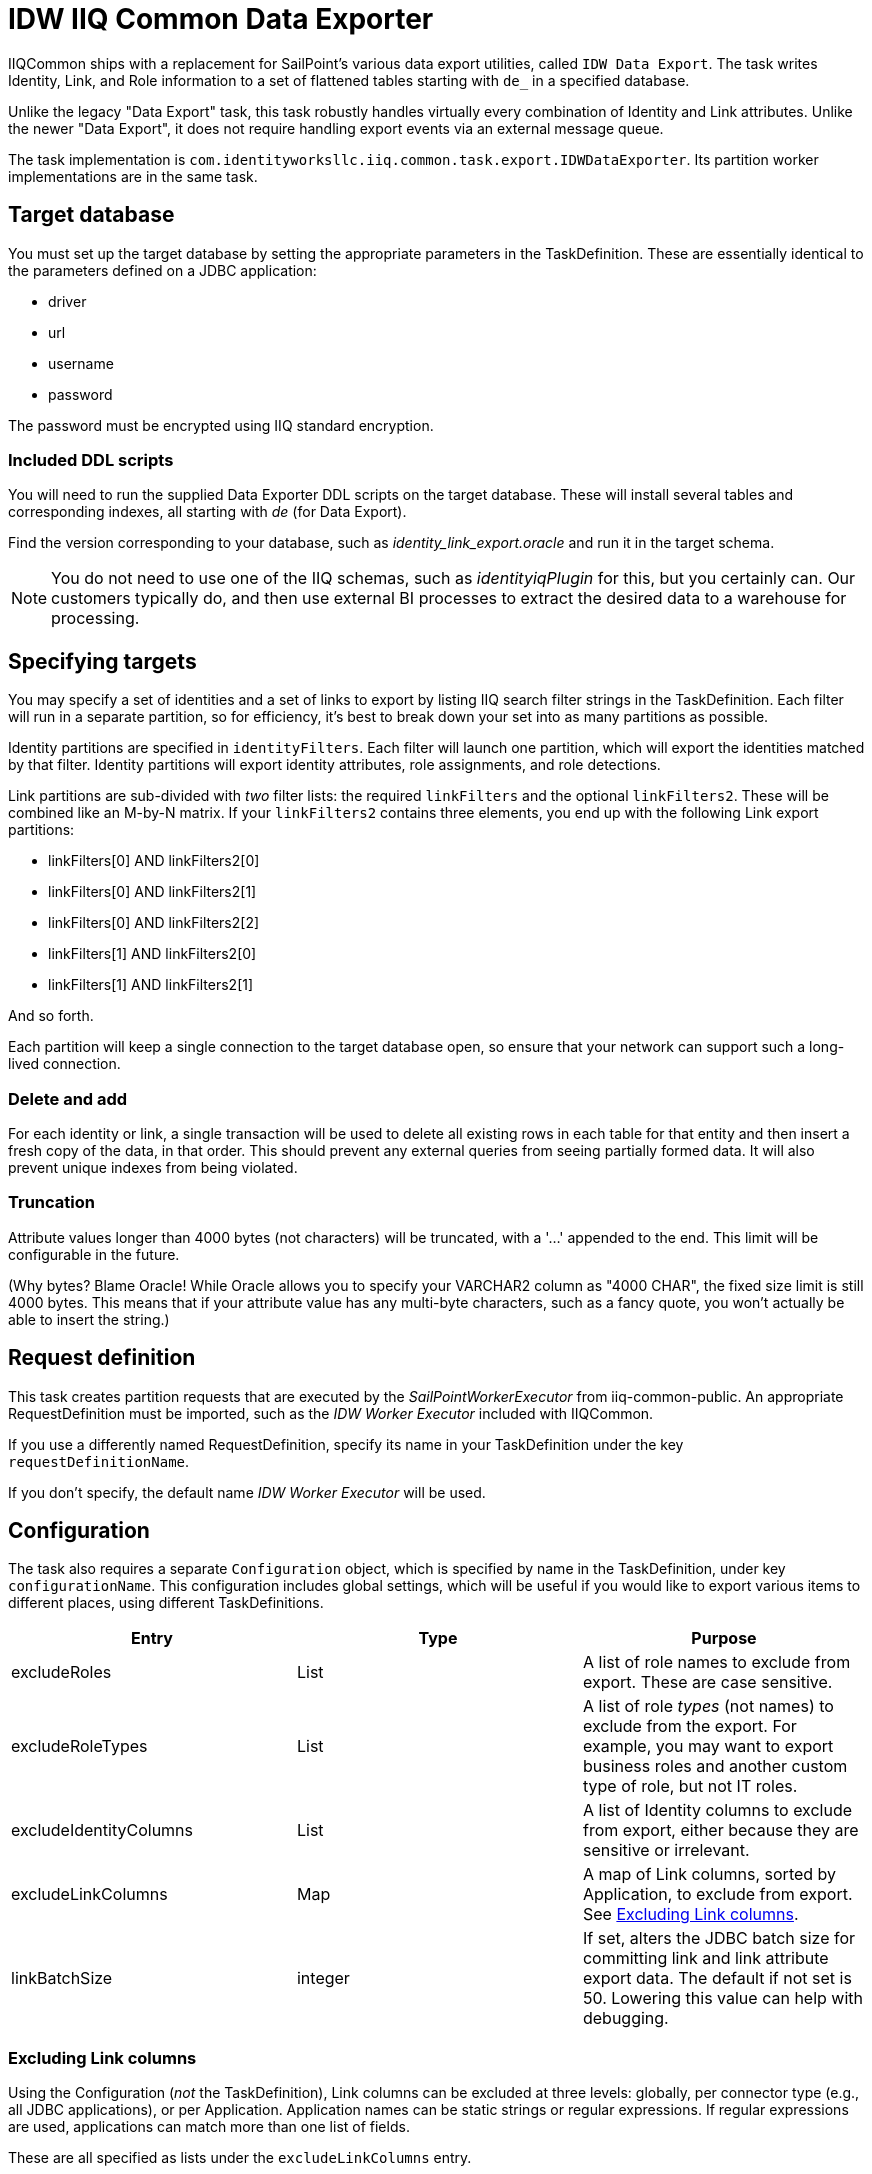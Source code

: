 = IDW IIQ Common Data Exporter

IIQCommon ships with a replacement for SailPoint's various data export utilities, called `IDW Data Export`. The task writes Identity, Link, and Role information to a set of flattened tables starting with `de_` in a specified database.

Unlike the legacy "Data Export" task, this task robustly handles virtually every combination of Identity and Link attributes. Unlike the newer "Data Export", it does not require handling export events via an external message queue.

The task implementation is `com.identityworksllc.iiq.common.task.export.IDWDataExporter`. Its partition worker implementations are in the same task.

== Target database

You must set up the target database by setting the appropriate parameters in the TaskDefinition. These are essentially identical to the parameters defined on a JDBC application:

* driver
* url
* username
* password

The password must be encrypted using IIQ standard encryption.

=== Included DDL scripts

You will need to run the supplied Data Exporter DDL scripts on the target database. These will install several tables and corresponding indexes, all starting with _de_ (for Data Export).

Find the version corresponding to your database, such as _identity_link_export.oracle_ and run it in the target schema.

NOTE: You do not need to use one of the IIQ schemas, such as _identityiqPlugin_ for this, but you certainly can. Our customers typically do, and then use external BI processes to extract the desired data to a warehouse for processing.

== Specifying targets

You may specify a set of identities and a set of links to export by listing IIQ search filter strings in the TaskDefinition. Each filter will run in a separate partition, so for efficiency, it's best to break down your set into as many partitions as possible.

Identity partitions are specified in `identityFilters`. Each filter will launch one partition, which will export the identities matched by that filter. Identity partitions will export identity attributes, role assignments, and role detections.

Link partitions are sub-divided with _two_ filter lists: the required `linkFilters` and the optional `linkFilters2`. These will be combined like an M-by-N matrix. If your `linkFilters2` contains three elements, you end up with the following Link export partitions:

* linkFilters[0] AND linkFilters2[0]
* linkFilters[0] AND linkFilters2[1]
* linkFilters[0] AND linkFilters2[2]
* linkFilters[1] AND linkFilters2[0]
* linkFilters[1] AND linkFilters2[1]

And so forth.

Each partition will keep a single connection to the target database open, so ensure that your network can support such a long-lived connection.

=== Delete and add

For each identity or link, a single transaction will be used to delete all existing rows in each table for that entity and then insert a fresh copy of the data, in that order. This should prevent any external queries from seeing partially formed data. It will also prevent unique indexes from being violated.

=== Truncation

Attribute values longer than 4000 bytes (not characters) will be truncated, with a '...' appended to the end. This limit will be configurable in the future.

(Why bytes? Blame Oracle! While Oracle allows you to specify your VARCHAR2 column as "4000 CHAR", the fixed size limit is still 4000 bytes. This means that if your attribute value has any multi-byte characters, such as a fancy quote, you won't actually be able to insert the string.)

== Request definition

This task creates partition requests that are executed by the _SailPointWorkerExecutor_ from iiq-common-public. An appropriate RequestDefinition must be imported, such as the _IDW Worker Executor_ included with IIQCommon.

If you use a differently named RequestDefinition, specify its name in your TaskDefinition under the key `requestDefinitionName`.

If you don't specify, the default name _IDW Worker Executor_ will be used.

== Configuration

The task also requires a separate `Configuration` object, which is specified by name in the TaskDefinition, under key `configurationName`. This configuration includes global settings, which will be useful if you would like to export various items to different places, using different TaskDefinitions.

|===
|Entry |Type |Purpose

|excludeRoles
|List
|A list of role names to exclude from export. These are case sensitive.

|excludeRoleTypes
|List
|A list of role _types_ (not names) to exclude from the export. For example, you may want to export business roles and another custom type of role, but not IT roles.

|excludeIdentityColumns
|List
|A list of Identity columns to exclude from export, either because they are sensitive or irrelevant.

|excludeLinkColumns
|Map
|A map of Link columns, sorted by Application, to exclude from export. See <<Excluding Link columns>>.

|linkBatchSize
|integer
|If set, alters the JDBC batch size for committing link and link attribute export data. The default if not set is 50. Lowering this value can help with debugging.
|===

=== Excluding Link columns

Using the Configuration (_not_ the TaskDefinition), Link columns can be excluded at three levels: globally, per connector type (e.g., all JDBC applications), or per Application. Application names can be static strings or regular expressions. If regular expressions are used, applications can match more than one list of fields.

These are all specified as lists under the `excludeLinkColumns` entry.

The combined set of all fields from all relevant lists will be excluded from export.

[source,xml]
----
<entry name="excludeLinkColumns">
  <value>
    <Map>
      <entry name="global">
        <value><List>
          <String>ssn</String>
          <String>password</String>
          <String>globalSecretField</String>
        </List></value>
      </entry>
      <entry name="connector:Active Directory - Direct">
        <value><List>
          <String>password</String>
          <String>userAccountControl</String>
        </List></value>
      </entry>
      <entry name="regex:AD-.*">
        <value><List>
          <String>extensionAttribute10</String>
        </List></value>
      </entry>
    </Map>
  </value>
</entry>
----

If your AD application is called `AD-Milwaukee`, the export will exclude all five listed fields: ssn, password, globalSecretField, userAccountControl, and extensionAttribute10. All other fields will be included.

== Incremental exports

The task runs in an incremental mode by default. The incremental cutoff date is calculated _per partition_, rather than for the entire task. This allows you to resume the task if some partitions fail or add new partitions without having to repopulate the entire table.

The first execution will always be a full export. Subsequent executions will use data in the custom table `DE_RUNS` to determine which items need to be exported. The `DE_RUNS` table contains the most recent completion date for each partition. Only items created or modified after the last run date for that partition will be exported.

Rows in `DE_RUNS` are not added or updated until the partition successfully finishes. If a partition fails, its entire run must be repeated on the next export, so the previous last run timestamp will be retained.

== Troubleshooting

=== The job hangs during the first or second runs (Oracle)

On an Oracle database, you will likely need to analyze the "DE_" tables (gather stats) partway through the first run or before the second run of the job. Since the table begins empty, the Oracle optimizer doesn't know the distribution of values in the table indexes.

You may also want to rebuild the "_ATTR" tables' indexes after the first run.
